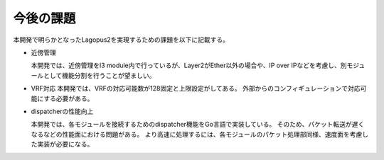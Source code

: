 今後の課題
----------

本開発で明らかとなったLagopus2を実現するための課題を以下に記載する。

* 近傍管理

  本開発では、近傍管理をl3 module内で行っているが、Layer2がEther以外の場合や、IP over IPなどを考慮し、別モジュールとして機能分割を行うことが望ましい。

* VRF対応
  本開発では、VRFの対応可能数が128固定と上限設定がしてある。
  外部からのコンフィギュレーションで対応可能にする必要がある。

* dispatcherの性能向上

  本開発では、各モジュールを接続するためのdispatcher機能をGo言語で実装している。
  そのため、パケット転送が遅くなるなどの性能面における問題がある。
  より高速に処理するには、各モジュールのパケット処理部同様、速度面を考慮した実装が必要になる。
